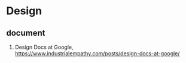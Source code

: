 * Design

** document
1. Design Docs at Google, <https://www.industrialempathy.com/posts/design-docs-at-google/>
